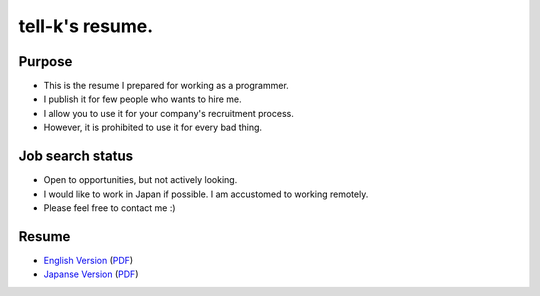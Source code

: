 ============================
tell-k's resume.
============================

Purpose
---------------------------

* This is the resume I prepared for working as a programmer. 
* I publish it for few people who wants to hire me.
* I allow you to use it for your company's recruitment process.
* However, it is prohibited to use it for every bad thing. 

Job search status
---------------------------

* Open to opportunities, but not actively looking.
* I would like to work in Japan if possible. I am accustomed to working remotely.
* Please feel free to contact me :)

Resume
---------------------------

* `English Version <en.rst>`_ (`PDF <en.pdf>`_)
* `Japanse Version <ja.rst>`_ (`PDF <ja.pdf>`_)
